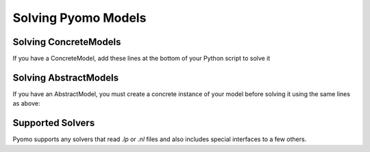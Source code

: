 Solving Pyomo Models
====================

.. doctest::
   :hide:

   >>> import pyomo.environ as pyo
   >>> from pyomo.opt import SolverFactory
   >>> m = pyo.AbstractModel()
   >>> m.n = pyo.Param(default=4)
   >>> m.x = pyo.Var(pyo.RangeSet(m.n), within=pyo.Binary)
   >>> def o_rule(m):
   >>>    return pyo.summation(m.x)
   >>> m.o = pyo.Objective(rule=o_rule)
   >>> m.c = pyo.ConstraintList()
   >>> model = m.create_instance()


Solving ConcreteModels
----------------------
If you have a ConcreteModel, add these lines at the bottom of your Python script to solve it

.. doctest::

   >>> opt = pyo.SolverFactory('glpk')
   >>> opt.solve(model)

Solving AbstractModels
----------------------
If you have an AbstractModel, you must create a concrete instance of your model before solving it using the same lines as above:

.. doctest::
   :hide:

   >>> model = m

.. doctest::

   >>> instance = model.create_instance()
   >>> opt = pyo.SolverFactory('glpk')
   >>> opt.solve(instance)

Supported Solvers
-----------------
Pyomo supports any solvers that read `.lp` or `.nl` files and also includes special interfaces to a few others.

